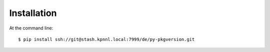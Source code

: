 ============
Installation
============

At the command line::

    $ pip install ssh://git@stash.kpnnl.local:7999/de/py-pkgversion.git
